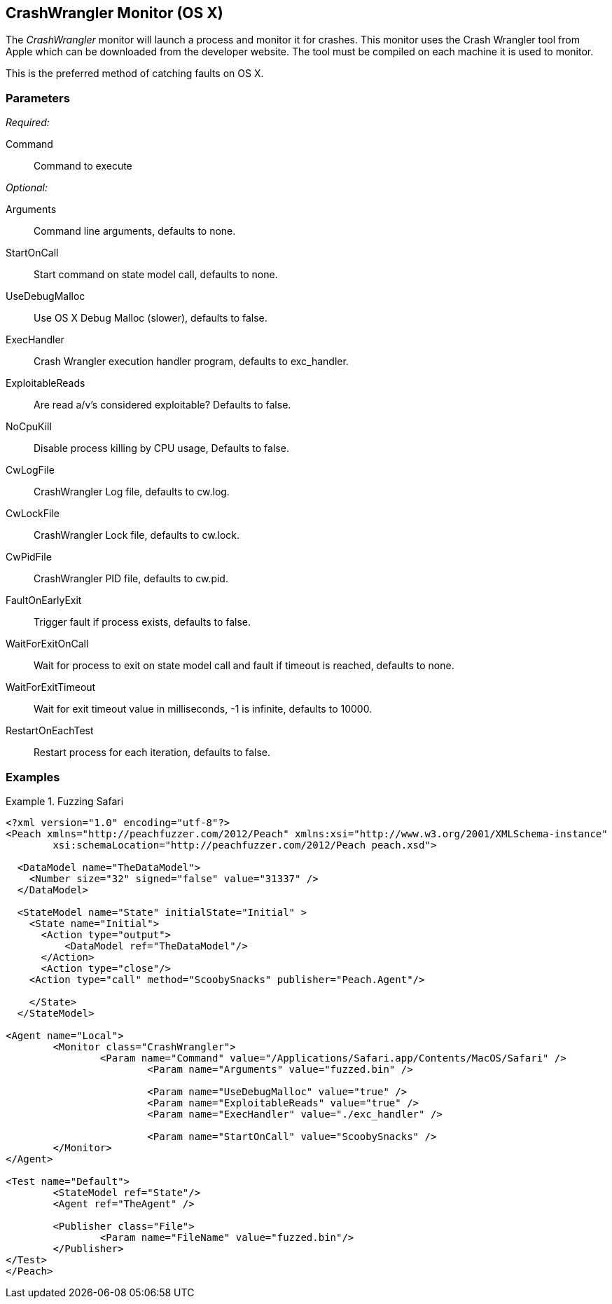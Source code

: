 <<<
[[Monitors_CrashWrangler]]
== CrashWrangler Monitor (OS X)

The _CrashWrangler_ monitor will launch a process and monitor it for crashes. This monitor uses the Crash Wrangler tool from Apple which can be downloaded from the developer website. The tool must be compiled on each machine it is used to monitor. 

This is the preferred method of catching faults on OS X.

=== Parameters

_Required:_

Command:: Command to execute

_Optional:_

Arguments:: Command line arguments, defaults to none.
StartOnCall:: Start command on state model call, defaults to none.
UseDebugMalloc:: Use OS X Debug Malloc (slower), defaults to false.
ExecHandler:: Crash Wrangler execution handler program, defaults to +exc_handler+.
ExploitableReads:: Are read a/v's considered exploitable? Defaults to false.
NoCpuKill:: Disable process killing by CPU usage, Defaults to false.
CwLogFile:: CrashWrangler Log file, defaults to +cw.log+.
CwLockFile:: CrashWrangler Lock file, defaults to +cw.lock+.
CwPidFile:: CrashWrangler PID file, defaults to +cw.pid+.
FaultOnEarlyExit:: Trigger fault if process exists, defaults to false.
WaitForExitOnCall:: Wait for process to exit on state model call and fault if timeout is reached, defaults to none.
WaitForExitTimeout:: Wait for exit timeout value in milliseconds, -1 is infinite, defaults to 10000.
RestartOnEachTest:: Restart process for each iteration, defaults to false.

=== Examples

.Fuzzing Safari
==================
[source,xml]
----
<?xml version="1.0" encoding="utf-8"?>
<Peach xmlns="http://peachfuzzer.com/2012/Peach" xmlns:xsi="http://www.w3.org/2001/XMLSchema-instance" 
	xsi:schemaLocation="http://peachfuzzer.com/2012/Peach peach.xsd">

  <DataModel name="TheDataModel">
    <Number size="32" signed="false" value="31337" />
  </DataModel>

  <StateModel name="State" initialState="Initial" >
    <State name="Initial">
      <Action type="output">
          <DataModel ref="TheDataModel"/> 
      </Action>
      <Action type="close"/> 
    <Action type="call" method="ScoobySnacks" publisher="Peach.Agent"/>

    </State>
  </StateModel>

<Agent name="Local">
	<Monitor class="CrashWrangler">
		<Param name="Command" value="/Applications/Safari.app/Contents/MacOS/Safari" />
			<Param name="Arguments" value="fuzzed.bin" />
			
			<Param name="UseDebugMalloc" value="true" />
			<Param name="ExploitableReads" value="true" />
			<Param name="ExecHandler" value="./exc_handler" />
			
			<Param name="StartOnCall" value="ScoobySnacks" />
	</Monitor>
</Agent>

<Test name="Default">
	<StateModel ref="State"/>
	<Agent ref="TheAgent" />

	<Publisher class="File">
		<Param name="FileName" value="fuzzed.bin"/> 
	</Publisher>
</Test>
</Peach>	
----
==================

